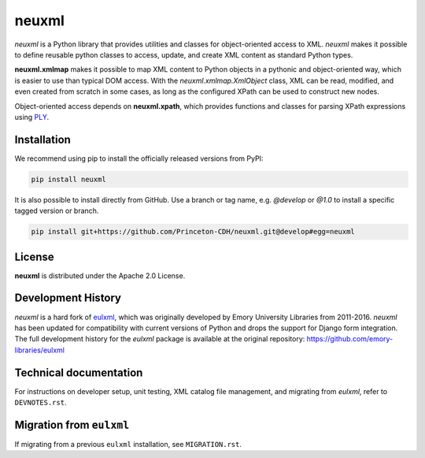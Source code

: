 ======
neuxml
======

.. image:: https://img.shields.io/pypi/v/neuxml.svg
  :target: https://pypi.python.org/pypi/neuxml
  :alt: PyPI

.. image:: https://img.shields.io/github/license/Princeton-CDH/neuxml.svg
  :alt: License

.. image:: https://img.shields.io/pypi/pyversions/neuxml
  :alt: PyPI - Python Version

.. image:: https://img.shields.io/pypi/dm/neuxml.svg
  :alt: PyPI downloads

`neuxml` is a Python library that provides utilities and classes for
object-oriented access to XML. `neuxml` makes it possible to define reusable
python classes to access, update, and create XML content as standard Python types.

**neuxml.xmlmap** makes it possible to map XML content to Python objects in a
pythonic and object-oriented way, which is easier to use than typical DOM access.
With the `neuxml.xmlmap.XmlObject` class, XML can be read, modified, and even
created from scratch in some cases, as long as the configured XPath can
be used to construct new nodes.

Object-oriented access depends on **neuxml.xpath**, which provides functions and
classes for parsing XPath expressions using `PLY <http://www.dabeaz.com/ply/>`_.

Installation
============

We recommend using pip to install the officially released versions from PyPI:

.. code-block:: shell

  pip install neuxml

It is also possible to install directly from GitHub. Use a branch or tag name,
e.g. `@develop` or `@1.0` to install a specific tagged version or branch.

.. code-block:: shell

  pip install git+https://github.com/Princeton-CDH/neuxml.git@develop#egg=neuxml


License
=======

**neuxml** is distributed under the Apache 2.0 License.


Development History
===================

`neuxml` is a hard fork of `eulxml <https://github.com/emory-libraries/eulxml>`_,
which was originally developed by Emory University Libraries from 2011-2016.
`neuxml` has been updated for compatibility with current versions of Python
and drops the support for Django form integration. The full development history
for the `eulxml` package is available at the original repository:  https://github.com/emory-libraries/eulxml


Technical documentation
=======================

For instructions on developer setup, unit testing, XML catalog file management,
and migrating from `eulxml`, refer to ``DEVNOTES.rst``.

Migration from ``eulxml``
=========================

If migrating from a previous ``eulxml`` installation, see ``MIGRATION.rst``.
